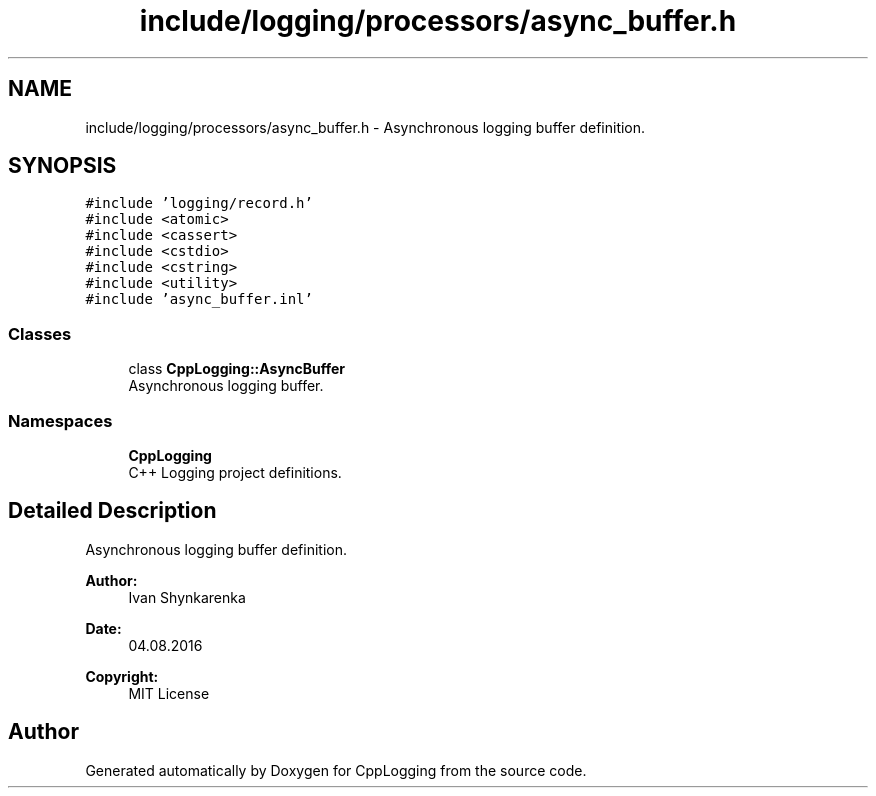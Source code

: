 .TH "include/logging/processors/async_buffer.h" 3 "Thu Jan 17 2019" "CppLogging" \" -*- nroff -*-
.ad l
.nh
.SH NAME
include/logging/processors/async_buffer.h \- Asynchronous logging buffer definition\&.  

.SH SYNOPSIS
.br
.PP
\fC#include 'logging/record\&.h'\fP
.br
\fC#include <atomic>\fP
.br
\fC#include <cassert>\fP
.br
\fC#include <cstdio>\fP
.br
\fC#include <cstring>\fP
.br
\fC#include <utility>\fP
.br
\fC#include 'async_buffer\&.inl'\fP
.br

.SS "Classes"

.in +1c
.ti -1c
.RI "class \fBCppLogging::AsyncBuffer\fP"
.br
.RI "Asynchronous logging buffer\&. "
.in -1c
.SS "Namespaces"

.in +1c
.ti -1c
.RI " \fBCppLogging\fP"
.br
.RI "C++ Logging project definitions\&. "
.in -1c
.SH "Detailed Description"
.PP 
Asynchronous logging buffer definition\&. 


.PP
\fBAuthor:\fP
.RS 4
Ivan Shynkarenka 
.RE
.PP
\fBDate:\fP
.RS 4
04\&.08\&.2016 
.RE
.PP
\fBCopyright:\fP
.RS 4
MIT License 
.RE
.PP

.SH "Author"
.PP 
Generated automatically by Doxygen for CppLogging from the source code\&.
